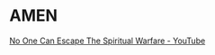 * AMEN
[[https://www.youtube.com/watch?v=YQMiJK7SUgE][No One Can Escape The Spiritual Warfare - YouTube]]

